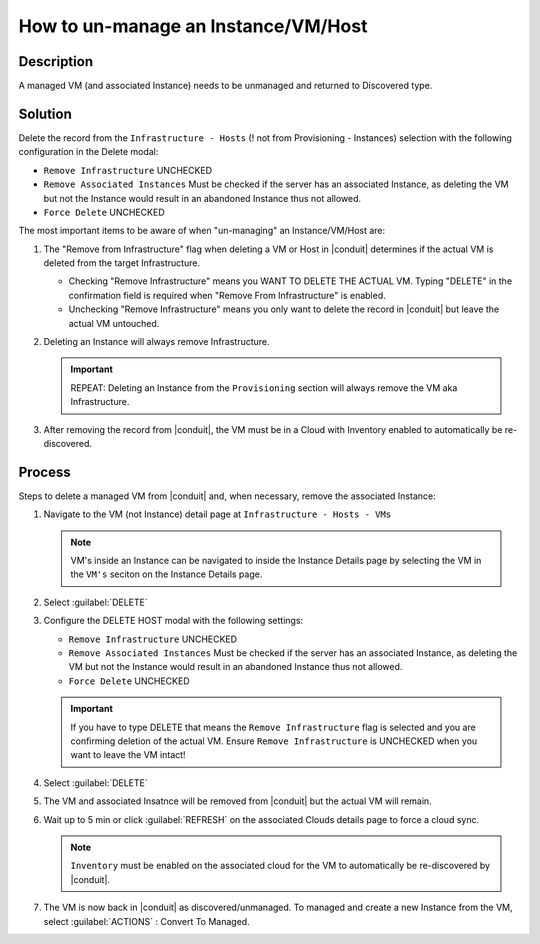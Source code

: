 How to un-manage an Instance/VM/Host
====================================

Description
-----------

A managed VM (and associated Instance) needs to be unmanaged and returned to Discovered type.

Solution
--------

Delete the record from the ``Infrastructure - Hosts`` (! not from Provisioning - Instances) selection with the following configuration in the Delete modal:

- ``Remove Infrastructure`` UNCHECKED
- ``Remove Associated Instances`` Must be checked if the server has an associated Instance, as deleting the VM but not the Instance would result in an abandoned Instance thus not allowed.
- ``Force Delete`` UNCHECKED

The most important items to be aware of when "un-managing" an Instance/VM/Host are:

#. The "Remove from Infrastructure" flag when deleting a VM or Host in |conduit| determines if the actual VM is deleted from the target Infrastructure.

   - Checking "Remove Infrastructure" means you WANT TO DELETE THE ACTUAL VM. Typing "DELETE" in the confirmation field is required when "Remove From Infrastructure" is enabled.
   - Unchecking "Remove Infrastructure" means you only want to delete the record in |conduit| but leave the actual VM untouched.

#. Deleting an Instance will always remove Infrastructure.

   .. IMPORTANT:: REPEAT: Deleting an Instance from the ``Provisioning`` section will always remove the VM aka Infrastructure.

#. After removing the record from |conduit|, the VM must be in a Cloud with Inventory enabled to automatically be re-discovered.

Process
-------

Steps to delete a managed VM from |conduit| and, when necessary, remove the associated Instance:

#. Navigate to the VM (not Instance) detail page at ``Infrastructure - Hosts - VMs``

   .. NOTE:: VM's inside an Instance can be navigated to inside the Instance Details page by selecting the VM in the ``VM's`` seciton on the Instance Details page.

#. Select :guilabel:`DELETE`

#. Configure the DELETE HOST modal with the following settings:

   .. image:: /images/delete_host_modal.png
   
   - ``Remove Infrastructure`` UNCHECKED
   - ``Remove Associated Instances`` Must be checked if the server has an associated Instance, as deleting the VM but not the Instance would result in an abandoned Instance thus not allowed.
   - ``Force Delete`` UNCHECKED

   .. IMPORTANT:: If you have to type DELETE that means the ``Remove Infrastructure`` flag is selected and you are confirming deletion of the actual VM. Ensure ``Remove Infrastructure`` is UNCHECKED when you want to leave the VM intact!

#. Select :guilabel:`DELETE`

#. The VM and associated Insatnce will be removed from |conduit| but the actual VM will remain.

#. Wait up to 5 min or click :guilabel:`REFRESH` on the associated Clouds details page to force a cloud sync.

   .. NOTE:: ``Inventory`` must be enabled on the associated cloud for the VM to automatically be re-discovered by |conduit|.

#. The VM is now back in |conduit| as discovered/unmanaged. To managed and create a new Instance from the VM, select :guilabel:`ACTIONS` : Convert To Managed.
